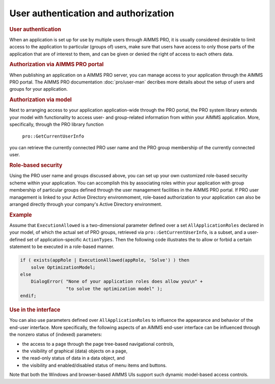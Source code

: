 .. _sec:security.auth:

User authentication and authorization
=====================================

.. rubric:: User authentication
   :name: auth

When an application is set up for use by multiple users through AIMMS
PRO, it is usually considered desirable to limit access to the
application to particular (groups of) users, make sure that users have
access to only those parts of the application that are of interest to
them, and can be given or denied the right of access to each others
data.

.. rubric:: Authorization via AIMMS PRO portal

When publishing an application on a AIMMS PRO server, you can manage
access to your application through the AIMMS PRO portal. The AIMMS PRO
documentation :doc:`pro/user-man` decribes more details about
the setup of users and groups for your application.

.. rubric:: Authorization via model

Next to arranging access to your application application-wide through
the PRO portal, the PRO system library extends your model with
functionality to access user- and group-related information from within
your AIMMS application. More, specifically, through the PRO library
function

   ``pro::GetCurrentUserInfo``

you can retrieve the currently connected PRO user name and the PRO group
membership of the currently connected user.

.. rubric:: Role-based security

Using the PRO user name and groups discussed above, you can set up your
own customized role-based security scheme within your application. You
can accomplish this by associating roles within your application with
group membership of particular groups defined through the user
management facilities in the AIMMS PRO portal. If PRO user management is
linked to your Active Directory environmoment, role-based authorization
to your application can also be arranged directly through your company's
Active Directory environment.

.. rubric:: Example

Assume that ``ExecutionAllowed`` is a two-dimensional parameter defined
over a set ``AllApplicationRoles`` declared in your model, of which the
actual set of PRO groups, retrieved via ``pro::GetCurrentUserInfo``, is
a subset, and a user-defined set of application-specific
``ActionTypes``. Then the following code illustrates the to allow or
forbid a certain statement to be executed in a role-based manner.

.. code-block:: aimms

	if ( exists(appRole | ExecutionAllowed(appRole, 'Solve') ) then
	    solve OptimizationModel;
	else
	    DialogError( "None of your application roles does allow you\n" +
	                 "to solve the optimization model" );
	endif;

.. rubric:: Use in the interface

You can also use parameters defined over ``AllApplicationRoles`` to
influence the appearance and behavior of the end-user interface. More
specifically, the following aspects of an AIMMS end-user interface can
be influenced through the nonzero status of (indexed) parameters:

-  the access to a page through the page tree-based navigational
   controls,

-  the visibility of graphical (data) objects on a page,

-  the read-only status of data in a data object, and

-  the visibility and enabled/disabled status of menu items and buttons.

Note that both the Windows and browser-based AIMMS UIs support such
dynamic model-based access controls.